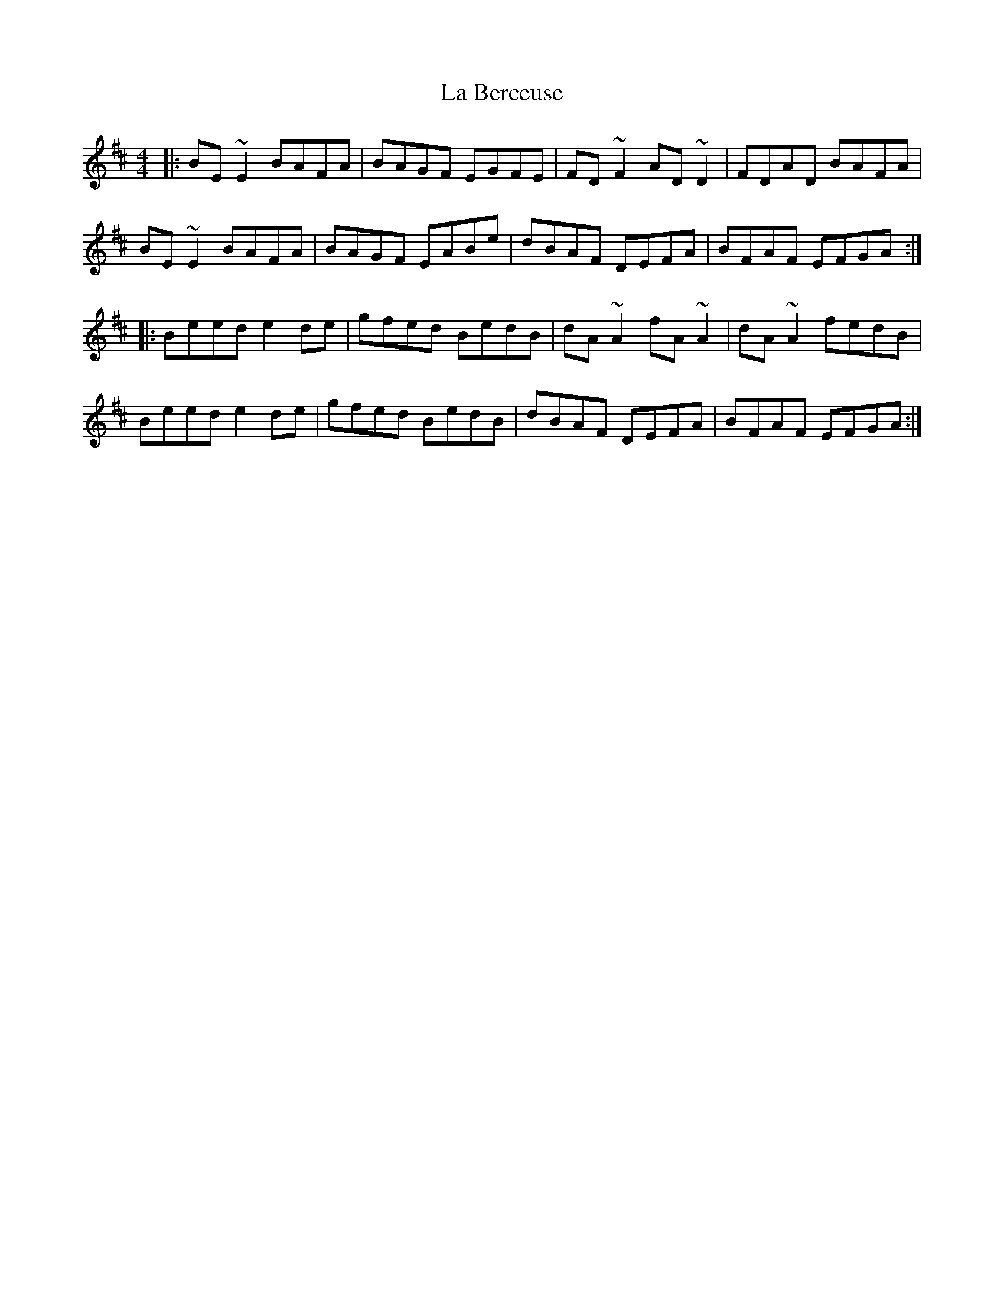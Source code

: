 X: 22191
T: La Berceuse
R: reel
M: 4/4
K: Dmajor
|:BE~E2BAFA|BAGF EGFE|FD~F2 AD~D2|FDAD BAFA|
BE~E2BAFA|BAGF EABe|dBAF DEFA|BFAF EFGA:|
|:Beed e2de|gfed BedB|dA ~A2 fA~A2|dA~A2 fedB|
Beed e2de|gfed BedB|dBAF DEFA|BFAF EFGA:|

